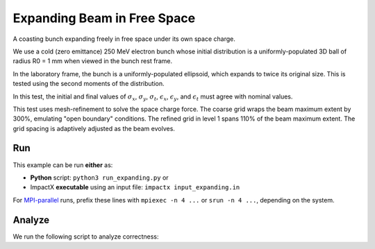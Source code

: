 .. _examples-expanding:

Expanding Beam in Free Space
============================

A coasting bunch expanding freely in free space under its own space charge.

We use a cold (zero emittance) 250 MeV electron bunch whose
initial distribution is a uniformly-populated 3D ball of radius R0 = 1 mm when viewed in the bunch rest
frame.

In the laboratory frame, the bunch is a uniformly-populated ellipsoid, which
expands to twice its original size.  This is tested using the second moments of the distribution.

In this test, the initial and final values of :math:`\sigma_x`, :math:`\sigma_y`, :math:`\sigma_t`, :math:`\epsilon_x`, :math:`\epsilon_y`, and :math:`\epsilon_t` must agree with nominal values.

This test uses mesh-refinement to solve the space charge force.
The coarse grid wraps the beam maximum extent by 300%, emulating "open boundary" conditions.
The refined grid in level 1 spans 110% of the beam maximum extent.
The grid spacing is adaptively adjusted as the beam evolves.


Run
---

This example can be run **either** as:

* **Python** script: ``python3 run_expanding.py`` or
* ImpactX **executable** using an input file: ``impactx input_expanding.in``

For `MPI-parallel <https://www.mpi-forum.org>`__ runs, prefix these lines with ``mpiexec -n 4 ...`` or ``srun -n 4 ...``, depending on the system.

.. tab-set::

   .. tab-item:: Python: Script

      .. literalinclude:: run_expanding.py
         :language: python3
         :caption: You can copy this file from ``examples/expanding/run_expanding.py``.

   .. tab-item:: Executable: Input File

       .. literalinclude:: input_expanding.in
          :language: ini
          :caption: You can copy this file from ``examples/expanding/input_expanding.in``.


Analyze
-------

We run the following script to analyze correctness:

.. dropdown:: Script ``analysis_expanding.py``

   .. literalinclude:: analysis_expanding.py
      :language: python3
      :caption: You can copy this file from ``examples/expanding/analysis_expanding.py``.
